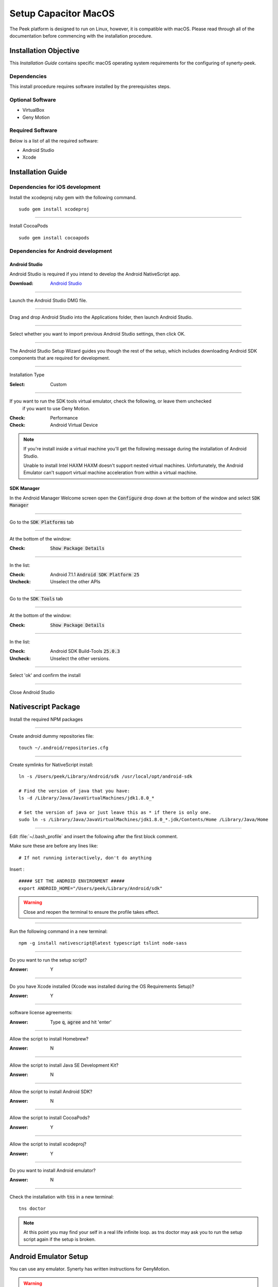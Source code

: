 .. _setup_nativescript_macos:

========================
Setup Capacitor MacOS
========================

The Peek platform is designed to run on Linux, however, it is compatible with macOS.
Please read through all of the documentation before commencing with the installation
procedure.

Installation Objective
----------------------

This *Installation Guide* contains specific macOS operating system requirements for the
configuring of synerty-peek.

Dependencies
````````````

This install procedure requires software installed by the prerequisites steps.


Optional  Software
``````````````````

*   VirtualBox

*   Geny Motion

Required Software
`````````````````

Below is a list of all the required software:

*   Android Studio

*   Xcode

Installation Guide
------------------

Dependencies for iOS development
````````````````````````````````

Install the xcodeproj ruby gem with the following command. ::

        sudo gem install xcodeproj


----

Install CocoaPods ::

        sudo gem install cocoapods


Dependencies for Android development
````````````````````````````````````

Android Studio
~~~~~~~~~~~~~~

Android Studio is required if you intend to develop the Android NativeScript app.

:Download: `Android Studio <https://developer.android.com/studio/index.html>`_

----

Launch the Android Studio DMG file.

----

Drag and drop Android Studio into the Applications folder, then launch Android Studio.

----

Select whether you want to import previous Android Studio settings, then click OK.

----

The Android Studio Setup Wizard guides you though the rest of the setup, which includes downloading Android SDK
components that are required for development.

----

Installation Type

:Select: Custom

----

If you want to run the SDK tools virtual emulator, check the following, or leave them unchecked
 if you want to use Geny Motion.

:Check: Performance
:Check: Android Virtual Device

.. note:: If you're install inside a virtual machine you'll get the following message during the installation of
    Android Studio.

    Unable to install Intel HAXM
    HAXM doesn't support nested virtual machines.
    Unfortunately, the Android Emulator can't support virtual machine acceleration from within a virtual machine.


SDK Manager
~~~~~~~~~~~

In the Android Manager Welcome screen open the :code:`Configure` drop down at the bottom of the window and select
:code:`SDK Manager`

----

Go to the :code:`SDK Platforms` tab

----

At the bottom of the window:

:Check: :code:`Show Package Details`

----

In the list:

:Check: Android 7.1.1 :code:`Android SDK Platform 25`
:Uncheck: Unselect the other APIs

----

Go to the :code:`SDK Tools` tab

----

At the bottom of the window:

:Check: :code:`Show Package Details`

----

In the list:

:Check: Android SDK Build-Tools :code:`25.0.3`
:Uncheck: Unselect the other versions.

----

Select 'ok' and confirm the install

----

Close Android Studio


Nativescript Package
--------------------

Install the required NPM packages

----

Create android dummy repositories file: ::

        touch ~/.android/repositories.cfg


----

Create symlinks for NativeScript install: ::

        ln -s /Users/peek/Library/Android/sdk /usr/local/opt/android-sdk

        # Find the version of java that you have:
        ls -d /Library/Java/JavaVirtualMachines/jdk1.8.0_*

        # Set the version of java or just leave this as * if there is only one.
        sudo ln -s /Library/Java/JavaVirtualMachines/jdk1.8.0_*.jdk/Contents/Home /Library/Java/Home


----

Edit :file:`~/.bash_profile` and insert the following after the first block comment.

Make sure these are before any lines like: ::

        # If not running interactively, don't do anything

Insert : ::

        ##### SET THE ANDROID ENVIRONMENT #####
        export ANDROID_HOME="/Users/peek/Library/Android/sdk"

.. warning:: Close and reopen the terminal to ensure the profile takes effect.

----

Run the following command in a new terminal: ::

        npm -g install nativescript@latest typescript tslint node-sass


----

Do you want to run the setup script?

:Answer: Y

----

Do you have Xcode installed (Xcode was installed during the OS Requirements Setup)?

:Answer: Y

----

software license agreements:

:Answer: Type :code:`q`, :code:`agree` and hit 'enter'

----

Allow the script to install Homebrew?

:Answer: N

----

Allow the script to install Java SE Development Kit?

:Answer: N

----

Allow the script to install Android SDK?

:Answer: N

----

Allow the script to install CocoaPods?

:Answer: Y

----

Allow the script to install xcodeproj?

:Answer: Y

----

Do you want to install Android emulator?

:Answer: N

----

Check the installation with :code:`tns` in a new terminal: ::

        tns doctor


.. note:: At this point you may find your self in a real life infinite loop.
    as tns doctor may ask you to run the setup script again if the setup is broken.


.. _android_emulator_setup:

Android Emulator Setup
----------------------

You can use any emulator.  Synerty has written instructions for GenyMotion.

.. warning:: If you've setup your development console in a VM, you'll need to install the Android emulator on the host
    machine.  Skip to these instructions: :ref:`android_emulator_setup_for_vm`.

----

Download and Install VirtualBox

:Download: `<http://download.virtualbox.org/virtualbox/5.1.26/VirtualBox-5.1.26-117224-OSX.dmg>`_

----

Install GenyMotion, all default options

:Download: `<https://www.genymotion.com/download/>`_

----

Run GenyMotion

----

Create Android device

1.  Select the 'Add' button to create a virtual device

2.  Select a device and select next

3.  Update the "Virtual device name" to something shorter (easier to remember and type) and
    select next

Your virtual device will be retrieved and deployed

----

ABD Tool Connection Settings

.. image:: SetupMacOS-genyMotionSettings.jpg

1.  Select 'Settings'

2.  Select the 'ABD' tab

3.  Check the 'Use custom Android SDK tools'

4.  Paste :code:`/Users/peek/Library/Android/sdk`

5.  Confirm the the Android SDK tools are found successfully

----

With a device selected in the "Your virtual devices" list select the "Start" button

Your device emulation will start in a new window

In a terminal run :code:`tns device` to check tns can find your device.


.. _android_emulator_setup_for_vm:

Android Emulator Setup for VM
-----------------------------

If you've setup your development console in a VM, you'll need to install the Android emulator on the **HOST MACHINE**.

Follow the :ref:`android_emulator_setup` instructions on the host machine then continue the following these
instructions.

.. warning:: If you are **NOT** using a VM these instructions are not required.

----

Go to the **HOST MACHINE**.

With your emulator device started, run the following commands in terminal: ::

        adb shell ifconfig
        adb tcpip 5556


----

Go to the **VM** and run the following commands in terminal.

Install Android Platform Tools: ::

        brew cask install android-platform-tools


----

Connect to your genyMotion device: ::

        adb connect <ip_of_genymotion>:5556


----

List attached devices: ::

        adb devices


----

Change to the :code:`build_ns` directory, check that tns can find the device: ::

        tns devices


What Next?
----------

Refer back to the :ref:`how_to_use_peek_documentation` guide to see which document to
follow next.

